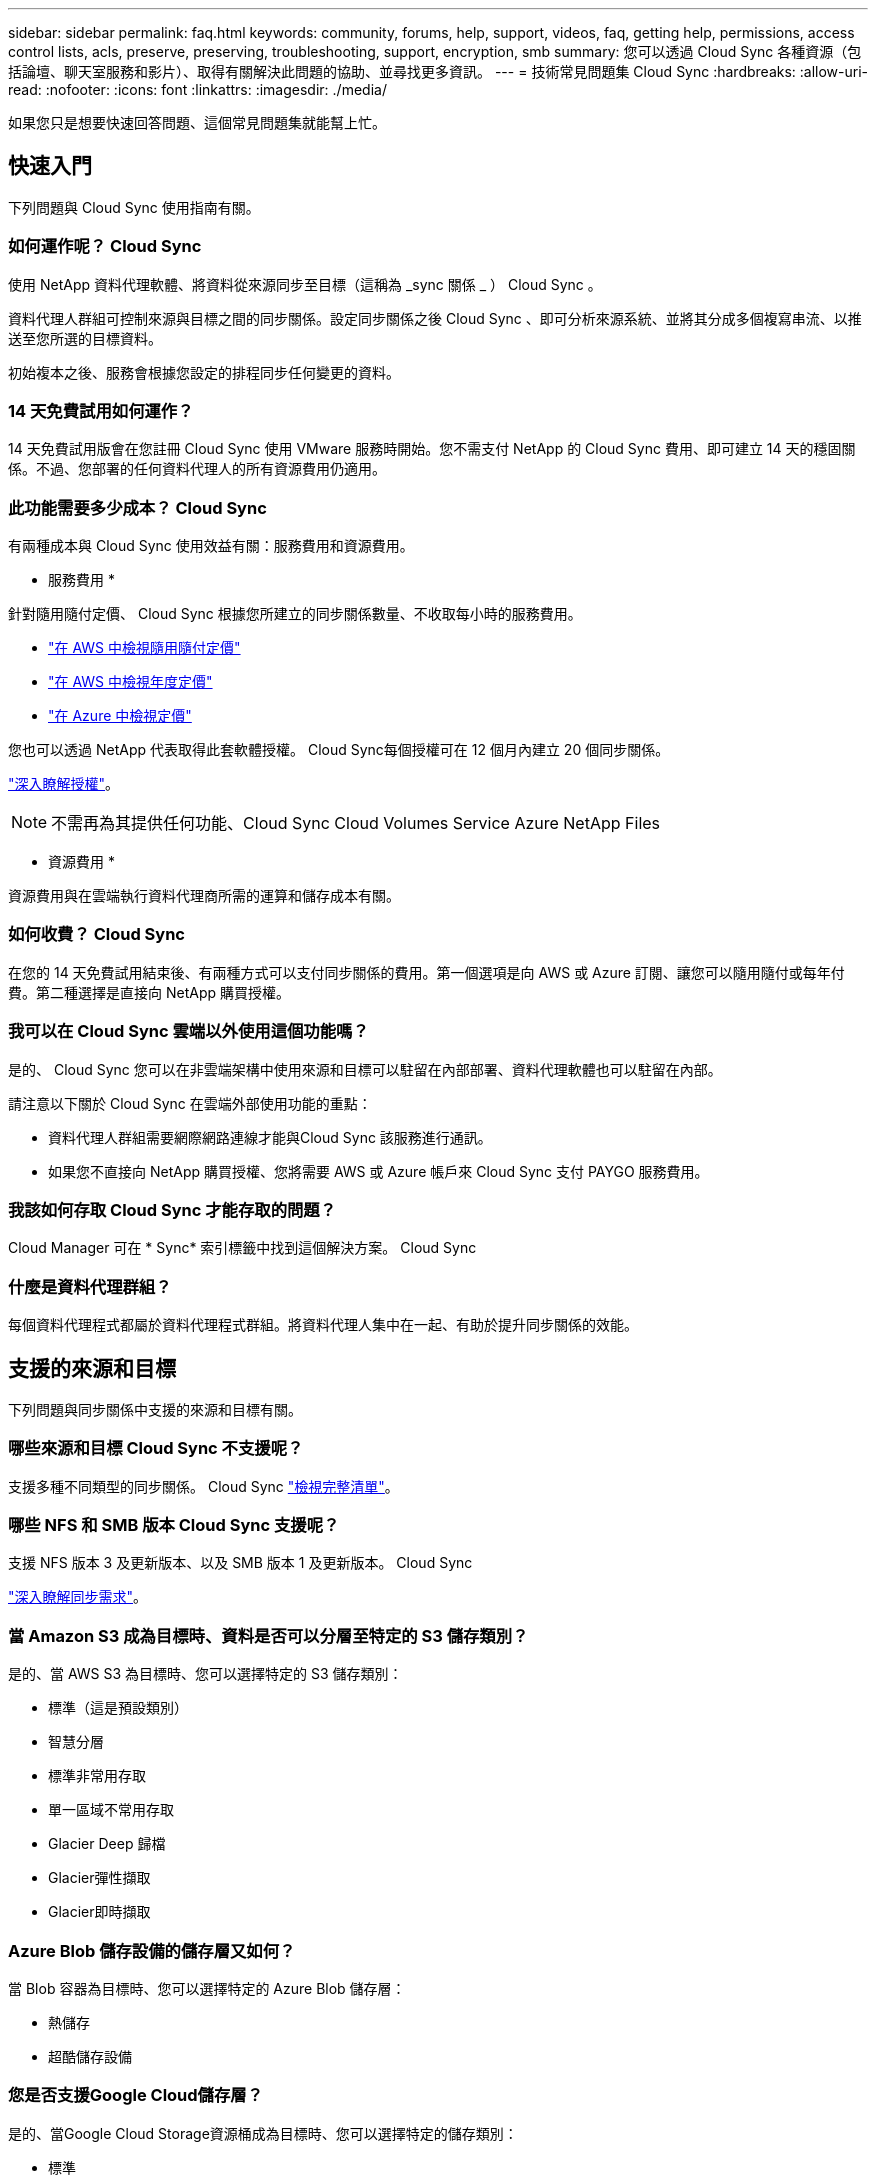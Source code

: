 ---
sidebar: sidebar 
permalink: faq.html 
keywords: community, forums, help, support, videos, faq, getting help, permissions, access control lists, acls, preserve, preserving, troubleshooting, support, encryption, smb 
summary: 您可以透過 Cloud Sync 各種資源（包括論壇、聊天室服務和影片）、取得有關解決此問題的協助、並尋找更多資訊。 
---
= 技術常見問題集 Cloud Sync
:hardbreaks:
:allow-uri-read: 
:nofooter: 
:icons: font
:linkattrs: 
:imagesdir: ./media/


[role="lead"]
如果您只是想要快速回答問題、這個常見問題集就能幫上忙。



== 快速入門

下列問題與 Cloud Sync 使用指南有關。



=== 如何運作呢？ Cloud Sync

使用 NetApp 資料代理軟體、將資料從來源同步至目標（這稱為 _sync 關係 _ ） Cloud Sync 。

資料代理人群組可控制來源與目標之間的同步關係。設定同步關係之後 Cloud Sync 、即可分析來源系統、並將其分成多個複寫串流、以推送至您所選的目標資料。

初始複本之後、服務會根據您設定的排程同步任何變更的資料。



=== 14 天免費試用如何運作？

14 天免費試用版會在您註冊 Cloud Sync 使用 VMware 服務時開始。您不需支付 NetApp 的 Cloud Sync 費用、即可建立 14 天的穩固關係。不過、您部署的任何資料代理人的所有資源費用仍適用。



=== 此功能需要多少成本？ Cloud Sync

有兩種成本與 Cloud Sync 使用效益有關：服務費用和資源費用。

* 服務費用 *

針對隨用隨付定價、 Cloud Sync 根據您所建立的同步關係數量、不收取每小時的服務費用。

* https://aws.amazon.com/marketplace/pp/B01LZV5DUJ["在 AWS 中檢視隨用隨付定價"^]
* https://aws.amazon.com/marketplace/pp/B06XX5V3M2["在 AWS 中檢視年度定價"^]
* https://azuremarketplace.microsoft.com/en-us/marketplace/apps/netapp.cloud-sync-service?tab=PlansAndPrice["在 Azure 中檢視定價"^]


您也可以透過 NetApp 代表取得此套軟體授權。 Cloud Sync每個授權可在 12 個月內建立 20 個同步關係。

link:concept-licensing.html["深入瞭解授權"]。


NOTE: 不需再為其提供任何功能、Cloud Sync Cloud Volumes Service Azure NetApp Files

* 資源費用 *

資源費用與在雲端執行資料代理商所需的運算和儲存成本有關。



=== 如何收費？ Cloud Sync

在您的 14 天免費試用結束後、有兩種方式可以支付同步關係的費用。第一個選項是向 AWS 或 Azure 訂閱、讓您可以隨用隨付或每年付費。第二種選擇是直接向 NetApp 購買授權。



=== 我可以在 Cloud Sync 雲端以外使用這個功能嗎？

是的、 Cloud Sync 您可以在非雲端架構中使用來源和目標可以駐留在內部部署、資料代理軟體也可以駐留在內部。

請注意以下關於 Cloud Sync 在雲端外部使用功能的重點：

* 資料代理人群組需要網際網路連線才能與Cloud Sync 該服務進行通訊。
* 如果您不直接向 NetApp 購買授權、您將需要 AWS 或 Azure 帳戶來 Cloud Sync 支付 PAYGO 服務費用。




=== 我該如何存取 Cloud Sync 才能存取的問題？

Cloud Manager 可在 * Sync* 索引標籤中找到這個解決方案。 Cloud Sync



=== 什麼是資料代理群組？

每個資料代理程式都屬於資料代理程式群組。將資料代理人集中在一起、有助於提升同步關係的效能。



== 支援的來源和目標

下列問題與同步關係中支援的來源和目標有關。



=== 哪些來源和目標 Cloud Sync 不支援呢？

支援多種不同類型的同步關係。 Cloud Sync link:reference-supported-relationships.html["檢視完整清單"]。



=== 哪些 NFS 和 SMB 版本 Cloud Sync 支援呢？

支援 NFS 版本 3 及更新版本、以及 SMB 版本 1 及更新版本。 Cloud Sync

link:reference-requirements.html["深入瞭解同步需求"]。



=== 當 Amazon S3 成為目標時、資料是否可以分層至特定的 S3 儲存類別？

是的、當 AWS S3 為目標時、您可以選擇特定的 S3 儲存類別：

* 標準（這是預設類別）
* 智慧分層
* 標準非常用存取
* 單一區域不常用存取
* Glacier Deep 歸檔
* Glacier彈性擷取
* Glacier即時擷取




=== Azure Blob 儲存設備的儲存層又如何？

當 Blob 容器為目標時、您可以選擇特定的 Azure Blob 儲存層：

* 熱儲存
* 超酷儲存設備




=== 您是否支援Google Cloud儲存層？

是的、當Google Cloud Storage資源桶成為目標時、您可以選擇特定的儲存類別：

* 標準
* 近線
* 冷線
* 歸檔




== 網路

下列問題與 Cloud Sync 關於功能的網路需求有關。



=== 哪些網路需求 Cloud Sync 是關於功能的？

由於此環境要求資料代理群組透過所選的傳輸協定或物件儲存API（Amazon S3、Azure Blob、IBM Cloud Object Storage）、與來源和目標連線。Cloud Sync

此外、資料代理人群組需要透過連接埠443的傳出網際網路連線、以便與Cloud Sync 該服務進行通訊、並聯絡其他服務與儲存庫。

如需詳細資料、 link:reference-networking.html["檢閱網路需求"]。



=== 我可以將 Proxy 伺服器與資料代理程式搭配使用嗎？

是的。

支援 Proxy 伺服器、無論是否具備基本驗證。 Cloud Sync如果您在部署資料代理程式時指定 Proxy 伺服器、則來自資料代理程式的所有 HTTP 和 HTTPS 流量都會透過 Proxy 路由傳送。請注意、 NFS 或 SMB 等非 HTTP 流量無法透過 Proxy 伺服器路由傳送。

唯一的 Proxy 伺服器限制是使用即時資料加密搭配 NFS 或 Azure NetApp Files 不同步關係。加密資料會透過 HTTPS 傳送、無法透過 Proxy 伺服器路由傳送。



== 資料同步

下列問題與資料同步的運作方式有關。



=== 同步處理的頻率為何？

預設排程設定為每日同步。初始同步之後、您可以：

* 將同步排程修改為所需的天數、小時數或分鐘數
* 停用同步排程
* 刪除同步排程（不會遺失任何資料；只會移除同步關係）




=== 最低同步排程是多少？

您可以排程關係、每 1 分鐘同步一次資料。



=== 當檔案無法同步時、資料代理群組是否會重試？還是超時？

當單一檔案無法傳輸時、資料代理群組不會逾時。相反地、資料代理群組會在跳過檔案之前重試3次。重試值可在同步關係的設定中設定。

link:task-managing-relationships.html#changing-the-settings-for-a-sync-relationship["瞭解如何變更同步關係的設定"]。



=== 如果我有很大的資料集該怎麼辦？

如果單一目錄包含60、000個以上的檔案、請寄送電子郵件至ng-cloudsync-support@netapp.com（請與我們聯絡）、以便我們協助您設定資料代理群組來處理有效負載。我們可能需要新增額外的記憶體至資料代理群組。

請注意、掛載點中的檔案總數沒有限制。擁有60萬個以上檔案的大型目錄需要額外的記憶體、無論其在階層架構中的層級為何（上層目錄或子目錄）。



== 安全性

下列與安全性有關的問題。



=== 是否安全無虞？ Cloud Sync

是的。所有 Cloud Sync 的服務網路連線都是使用來完成 https://aws.amazon.com/sqs/["Amazon Simple Queue Service （ SQS ）"^]。

資料代理人群組與Amazon S3、Azure Blob、Google Cloud Storage和IBM Cloud Object Storage之間的所有通訊都是透過HTTPS傳輸協定進行。

如果 Cloud Sync 您使用的是內部部署（來源或目的地）系統的功能、以下是幾個建議的連線選項：

* AWS Direct Connect 、 Azure ExpressRoute 或 Google Cloud InterConnect 連線、非網際網路路由（而且只能與您指定的雲端網路通訊）
* 內部部署閘道裝置與雲端網路之間的 VPN 連線
* 若要使用 S3 儲存區、 Azure Blob 儲存設備或 Google Cloud Storage 、 Amazon Private S3 端點、 Azure Virtual Network 服務端點或私有 Google Access 進行額外安全的資料傳輸。


以上任何一種方法都會在內部部署的NAS伺服器和Cloud Sync 一個可靠的資料代理群組之間建立安全的連線。



=== 資料是否以 Cloud Sync 不加密的方式加密？

* 支援來源與目標 NFS 伺服器之間的資料傳輸加密。 Cloud Sync link:task-nfs-encryption.html["深入瞭解"]。
* 對於SMB、Cloud Sync 支援伺服器端加密的SMB 3.0和3.11資料。將加密資料從來源複製到資料保持加密的目標。Cloud Sync
+
無法加密SMB資料本身。Cloud Sync

* 當 Amazon S3 儲存區是同步關係的目標時、您可以選擇是否使用 AWS 加密或 AES-256 加密來啟用資料加密。




== 權限

下列問題與資料權限有關。



=== SMB 資料權限是否同步至目標位置？

您可以設定Cloud Sync 支援功能、在來源SMB共用區和目標SMB共用區之間、以及從來源SMB共用區到物件儲存區之間保留存取控制清單（ACL除外ONTAP ）。


NOTE: 不支援將ACL從物件儲存區複製到SMB共用區。Cloud Sync

link:task-copying-acls.html["瞭解如何在 SMB 共用區之間複製 ACL"]。



=== NFS 資料權限是否同步至目標位置？

下列項目可自動複製 NFS 伺服器之間的 NFS 權限： Cloud Sync

* NFS 版本 3 ： Cloud Sync 此功能可複製權限和使用者群組擁有者。
* NFS 第 4 版： Cloud Sync 以程式複製 ACL 。




== 物件儲存中繼資料

針對下列類型的同步關係、將物件儲存中繼資料從來源複製到目標：Cloud Sync

* Amazon S3 -> Amazon S3 ^1^
* Amazon S3 -> StorageGRID
* 支援：-> Amazon S3 StorageGRID
* 《》->《StorageGRID StorageGRID
* 資料中心-> Google Cloud Storage StorageGRID
* Google Cloud Storage -> StorageGRID 功能
* Google Cloud Storage -> IBM Cloud Object Storage（IBM雲端物件儲存設備）^1^
* Google Cloud Storage -> Amazon S3 ^1^
* Amazon S3 -> Google Cloud Storage
* IBM Cloud Object Storage -> Google Cloud Storage
* 《》->《IBM Cloud Object Storage》StorageGRID
* IBM Cloud Object Storage -> StorageGRID
* IBM Cloud Object Storage -> IBM Cloud Object Storage


您必須在這些同步關係中 link:task-creating-relationships.html["建立同步關係時、請啟用「複製物件」設定"]。



== 效能

下列問題與 Cloud Sync 效能不一致有關。



=== 同步關係的進度指標代表什麼？

同步關係顯示資料代理群組網路卡的處理量。如果您使用多個資料代理人來加速同步效能、則處理量是所有流量的總和。此處理量每 20 秒重新整理一次。



=== 我遇到效能問題。我們可以限制並行傳輸的數量嗎？

如果您有非常大的檔案（每個都有多個Tib）、可能需要很長時間才能完成傳輸程序、而且效能可能會受到影響。

限制並行傳輸的數量有助於提高效率。mailto ： ng-cloudsync-support@netapp.com [ 請聯絡我們尋求協助 ] 。



=== 為什麼 Azure NetApp Files 我使用 VMware 時效能不佳？

當您將資料同步至 Azure NetApp Files 或從 VMware 同步時、如果磁碟服務層級為「 Standard （標準）」、您可能會遇到故障和效能問題。

將服務層級變更為 Premium 或 Ultra 、以提升同步效能。

https://docs.microsoft.com/en-us/azure/azure-netapp-files/azure-netapp-files-service-levels#throughput-limits["深入瞭 Azure NetApp Files 解有關服務層級和處理量的資訊"^]。



=== 為什麼 Cloud Volumes Service 我使用適用於 AWS 的解決方法時效能不佳？

當您在雲端磁碟區之間或從雲端磁碟區同步資料時、如果雲端磁碟區的效能等級為「 Standard （標準）」、可能會發生故障和效能問題。

將「服務層級」變更為「進階」或「極致」、以增強同步效能。



=== 群組中需要多少個資料代理人？

當您建立新關係時、首先要從群組中的單一資料代理程式開始（除非您選取屬於加速同步關係的現有資料代理程式）。在許多情況下、單一資料代理程式可滿足同步關係的效能要求。如果沒有、您可以在群組中新增額外的資料代理人、以加速同步效能。但您應該先檢查其他可能影響同步效能的因素。

多種因素可能會影響資料傳輸效能。整體同步效能可能會因為網路頻寬、延遲和網路拓撲、以及資料代理 VM 規格和儲存系統效能而受到影響。例如、群組中的單一資料代理程式可以達到100 MB/s、而目標上的磁碟處理量可能只允許64 MB/s因此、資料代理人群組會持續嘗試複製資料、但目標無法達到資料代理人群組的效能。

因此、請務必檢查網路效能和目標磁碟處理量。

然後、您可以考慮在群組中新增額外的資料代理人、以共享該關係的負載、藉此加速同步效能。 link:task-managing-relationships.html#accelerating-sync-performance["瞭解如何加速同步效能"]。



== 刪除物件

下列問題與刪除來源和目標的同步關係和資料有關。



=== 如果我刪除 Cloud Sync 我的不確定關係、會發生什麼事？

刪除關係會停止所有未來的資料同步、並終止付款。同步至目標的任何資料都會維持原樣。



=== 如果我從來源伺服器刪除某些內容、會發生什麼事？是否也從目標中移除？

根據預設、如果您有作用中的同步關係、則在下次同步處理期間、從來源伺服器刪除的項目不會從目標中刪除。但每個關係的同步設定中都有一個選項、您可以定義 Cloud Sync 如果檔案從來源中刪除、將會刪除目標位置的檔案。

link:task-managing-relationships.html#changing-the-settings-for-a-sync-relationship["瞭解如何變更同步關係的設定"]。



=== 如果我從目標中刪除某項內容、會發生什麼事？是否也從來源移除？

如果項目從目標中刪除、則不會從來源中移除。這種關係是單向的、從來源到目標。在下一個同步週期中 Cloud Sync 、 Sync-比較 來源與目標、找出項目遺失、 Cloud Sync 並再次將其從來源複製到目標。



== 疑難排解

https://kb.netapp.com/Advice_and_Troubleshooting/Cloud_Services/Cloud_Sync/Cloud_Sync_FAQ:_Support_and_Troubleshooting["NetApp 知識庫 Cloud Sync ：解決常見問題集：支援與疑難排解"^]



== 資料代理商深入探討

下列問題與資料代理程式有關。



=== 您可以說明資料代理商的架構嗎？

當然、以下是最重要的幾點：

* 資料代理程式是在 Linux 主機上執行的 node.js 應用程式。
* 下列項目可部署資料代理程式： Cloud Sync
+
** AWS ：使用 AWS CloudForation 範本
** Azure ：來自 Azure 資源管理程式
** Google ：來自 Google Cloud Deployment Manager
** 如果您使用自己的 Linux 主機、則需要手動安裝軟體


* 資料代理軟體會自動升級至最新版本。
* 資料代理商使用 AWS SQS 作為可靠且安全的通訊通道、並用於控制和監控。SQS 也提供持續性層。
* 您可以新增其他資料代理人至群組、以提高傳輸速度並增加高可用度。如果某個資料代理程式故障、就會有服務恢復功能。

